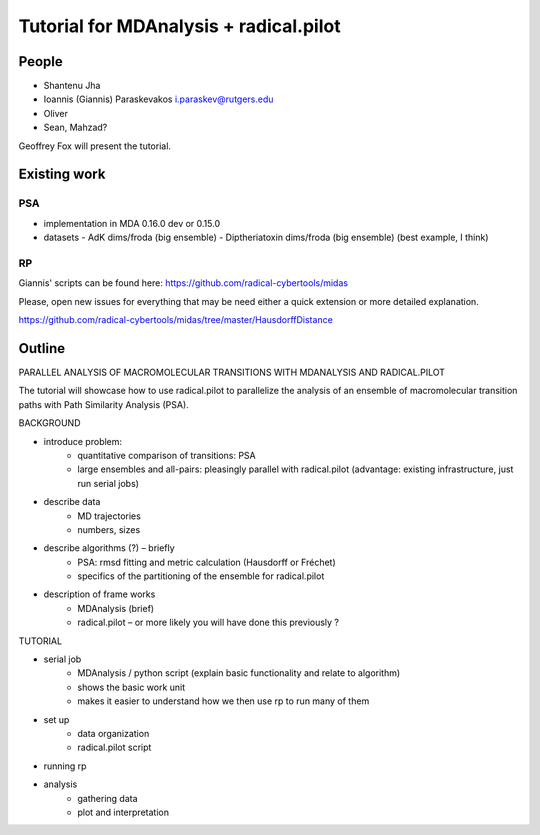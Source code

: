 .. -*- coding: utf-8 -*-

=========================================
 Tutorial for MDAnalysis + radical.pilot
=========================================

People
======

- Shantenu Jha
- Ioannis (Giannis) Paraskevakos i.paraskev@rutgers.edu
- Oliver
- Sean, Mahzad?

Geoffrey Fox will present the tutorial.


Existing work
=============

PSA
---
- implementation in MDA 0.16.0 dev or 0.15.0
- datasets
  - AdK dims/froda (big ensemble)
  - Diptheriatoxin dims/froda (big ensemble) (best example, I think)



RP
--

Giannis' scripts can be found here:
https://github.com/radical-cybertools/midas
 
Please, open new issues for everything that may be need either a quick
extension or more detailed explanation.

https://github.com/radical-cybertools/midas/tree/master/HausdorffDistance


Outline
=======

PARALLEL ANALYSIS OF MACROMOLECULAR TRANSITIONS WITH MDANALYSIS AND RADICAL.PILOT

The tutorial will showcase how to use radical.pilot to parallelize the analysis of an ensemble of macromolecular transition paths with Path Similarity Analysis (PSA).

BACKGROUND

- introduce problem: 
	- quantitative comparison of transitions: PSA
	- large ensembles and all-pairs: pleasingly parallel with radical.pilot (advantage: existing infrastructure, just run serial jobs)

- describe data
	- MD trajectories
	- numbers, sizes

- describe algorithms (?) – briefly
	- PSA: rmsd fitting and metric calculation (Hausdorff or Fréchet)
	- specifics of the partitioning of the ensemble for radical.pilot

- description of frame works
	- MDAnalysis (brief)
	- radical.pilot – or more likely you will have done this previously ?


TUTORIAL

- serial job
	- MDAnalysis / python script (explain basic functionality and relate to algorithm)
	- shows the basic work unit
	- makes it easier to understand how we then use rp to run many of them

- set up
	- data organization
	- radical.pilot script

- running rp

- analysis
	- gathering data
	- plot and interpretation

